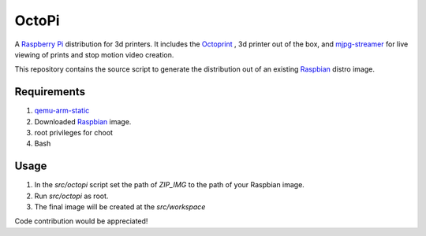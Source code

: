 OctoPi
======
A `Raspberry Pi <http://www.raspberrypi.org/>`_ distribution for 3d printers. It includes the `Octoprint <http://octoprint.org>`_
,  3d printer out of the box, and `mjpg-streamer <http://sourceforge.net/projects/mjpg-streamer/>`_ for live viewing of prints and stop motion video creation.

This repository contains the source script to generate the distribution out of an existing `Raspbian <http://www.raspbian.org/>`_ distro image.


Requirements
-------------

#. `qemu-arm-static <http://packages.debian.org/sid/qemu-user-static>`_
#. Downloaded `Raspbian <http://www.raspbian.org/>`_ image.
#. root privileges for choot
#. Bash

Usage
-----

#. In the `src/octopi` script set the path of `ZIP_IMG` to the path of your Raspbian image.
#. Run `src/octopi` as root.
#. The final image will be created at the `src/workspace`



Code contribution would be appreciated!